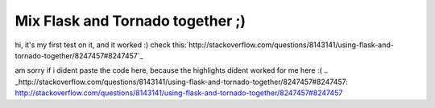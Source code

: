 Mix Flask and Tornado together ;)
=================================

hi, it's my first test on it, and it worked :) check
this:`http://stackoverflow.com/questions/8143141/using-flask-and-
tornado-together/8247457#8247457`_

am sorry if i dident paste the code here, because the highlights
dident worked for me here :(
.. _http://stackoverflow.com/questions/8143141/using-flask-and-tornado-together/8247457#8247457: http://stackoverflow.com/questions/8143141/using-flask-and-tornado-together/8247457#8247457

